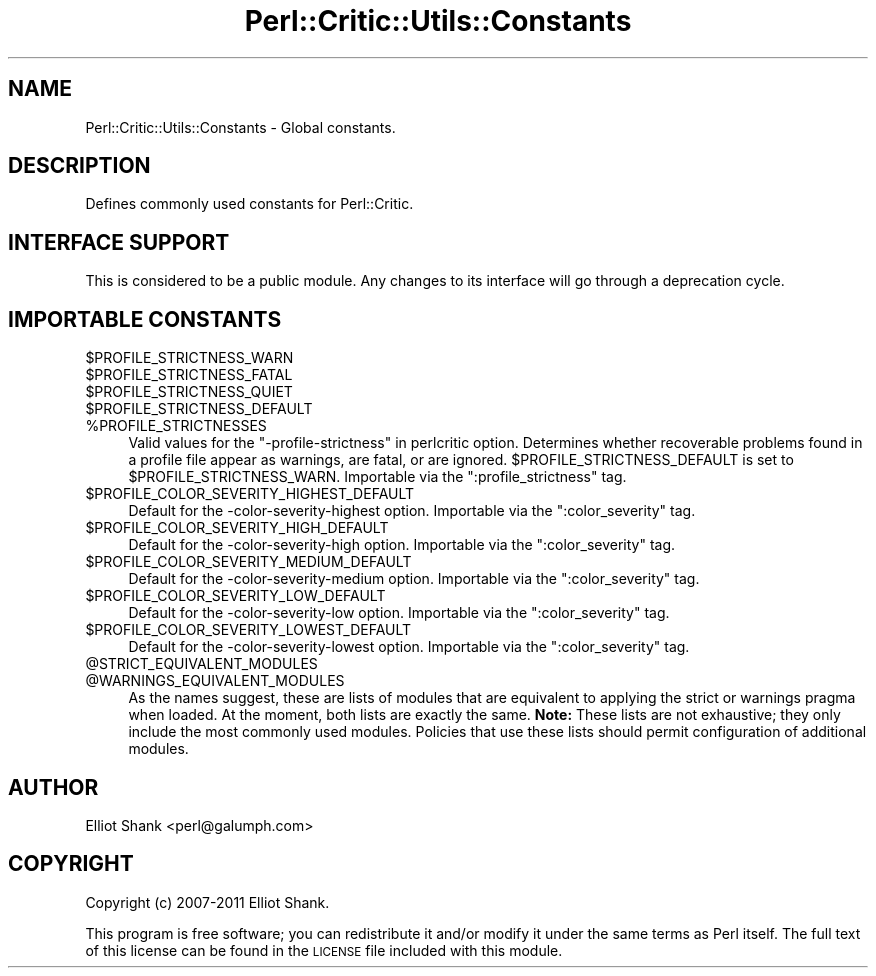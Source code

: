 .\" Automatically generated by Pod::Man 2.23 (Pod::Simple 3.14)
.\"
.\" Standard preamble:
.\" ========================================================================
.de Sp \" Vertical space (when we can't use .PP)
.if t .sp .5v
.if n .sp
..
.de Vb \" Begin verbatim text
.ft CW
.nf
.ne \\$1
..
.de Ve \" End verbatim text
.ft R
.fi
..
.\" Set up some character translations and predefined strings.  \*(-- will
.\" give an unbreakable dash, \*(PI will give pi, \*(L" will give a left
.\" double quote, and \*(R" will give a right double quote.  \*(C+ will
.\" give a nicer C++.  Capital omega is used to do unbreakable dashes and
.\" therefore won't be available.  \*(C` and \*(C' expand to `' in nroff,
.\" nothing in troff, for use with C<>.
.tr \(*W-
.ds C+ C\v'-.1v'\h'-1p'\s-2+\h'-1p'+\s0\v'.1v'\h'-1p'
.ie n \{\
.    ds -- \(*W-
.    ds PI pi
.    if (\n(.H=4u)&(1m=24u) .ds -- \(*W\h'-12u'\(*W\h'-12u'-\" diablo 10 pitch
.    if (\n(.H=4u)&(1m=20u) .ds -- \(*W\h'-12u'\(*W\h'-8u'-\"  diablo 12 pitch
.    ds L" ""
.    ds R" ""
.    ds C` ""
.    ds C' ""
'br\}
.el\{\
.    ds -- \|\(em\|
.    ds PI \(*p
.    ds L" ``
.    ds R" ''
'br\}
.\"
.\" Escape single quotes in literal strings from groff's Unicode transform.
.ie \n(.g .ds Aq \(aq
.el       .ds Aq '
.\"
.\" If the F register is turned on, we'll generate index entries on stderr for
.\" titles (.TH), headers (.SH), subsections (.SS), items (.Ip), and index
.\" entries marked with X<> in POD.  Of course, you'll have to process the
.\" output yourself in some meaningful fashion.
.ie \nF \{\
.    de IX
.    tm Index:\\$1\t\\n%\t"\\$2"
..
.    nr % 0
.    rr F
.\}
.el \{\
.    de IX
..
.\}
.\"
.\" Accent mark definitions (@(#)ms.acc 1.5 88/02/08 SMI; from UCB 4.2).
.\" Fear.  Run.  Save yourself.  No user-serviceable parts.
.    \" fudge factors for nroff and troff
.if n \{\
.    ds #H 0
.    ds #V .8m
.    ds #F .3m
.    ds #[ \f1
.    ds #] \fP
.\}
.if t \{\
.    ds #H ((1u-(\\\\n(.fu%2u))*.13m)
.    ds #V .6m
.    ds #F 0
.    ds #[ \&
.    ds #] \&
.\}
.    \" simple accents for nroff and troff
.if n \{\
.    ds ' \&
.    ds ` \&
.    ds ^ \&
.    ds , \&
.    ds ~ ~
.    ds /
.\}
.if t \{\
.    ds ' \\k:\h'-(\\n(.wu*8/10-\*(#H)'\'\h"|\\n:u"
.    ds ` \\k:\h'-(\\n(.wu*8/10-\*(#H)'\`\h'|\\n:u'
.    ds ^ \\k:\h'-(\\n(.wu*10/11-\*(#H)'^\h'|\\n:u'
.    ds , \\k:\h'-(\\n(.wu*8/10)',\h'|\\n:u'
.    ds ~ \\k:\h'-(\\n(.wu-\*(#H-.1m)'~\h'|\\n:u'
.    ds / \\k:\h'-(\\n(.wu*8/10-\*(#H)'\z\(sl\h'|\\n:u'
.\}
.    \" troff and (daisy-wheel) nroff accents
.ds : \\k:\h'-(\\n(.wu*8/10-\*(#H+.1m+\*(#F)'\v'-\*(#V'\z.\h'.2m+\*(#F'.\h'|\\n:u'\v'\*(#V'
.ds 8 \h'\*(#H'\(*b\h'-\*(#H'
.ds o \\k:\h'-(\\n(.wu+\w'\(de'u-\*(#H)/2u'\v'-.3n'\*(#[\z\(de\v'.3n'\h'|\\n:u'\*(#]
.ds d- \h'\*(#H'\(pd\h'-\w'~'u'\v'-.25m'\f2\(hy\fP\v'.25m'\h'-\*(#H'
.ds D- D\\k:\h'-\w'D'u'\v'-.11m'\z\(hy\v'.11m'\h'|\\n:u'
.ds th \*(#[\v'.3m'\s+1I\s-1\v'-.3m'\h'-(\w'I'u*2/3)'\s-1o\s+1\*(#]
.ds Th \*(#[\s+2I\s-2\h'-\w'I'u*3/5'\v'-.3m'o\v'.3m'\*(#]
.ds ae a\h'-(\w'a'u*4/10)'e
.ds Ae A\h'-(\w'A'u*4/10)'E
.    \" corrections for vroff
.if v .ds ~ \\k:\h'-(\\n(.wu*9/10-\*(#H)'\s-2\u~\d\s+2\h'|\\n:u'
.if v .ds ^ \\k:\h'-(\\n(.wu*10/11-\*(#H)'\v'-.4m'^\v'.4m'\h'|\\n:u'
.    \" for low resolution devices (crt and lpr)
.if \n(.H>23 .if \n(.V>19 \
\{\
.    ds : e
.    ds 8 ss
.    ds o a
.    ds d- d\h'-1'\(ga
.    ds D- D\h'-1'\(hy
.    ds th \o'bp'
.    ds Th \o'LP'
.    ds ae ae
.    ds Ae AE
.\}
.rm #[ #] #H #V #F C
.\" ========================================================================
.\"
.IX Title "Perl::Critic::Utils::Constants 3"
.TH Perl::Critic::Utils::Constants 3 "2017-06-14" "perl v5.12.3" "User Contributed Perl Documentation"
.\" For nroff, turn off justification.  Always turn off hyphenation; it makes
.\" way too many mistakes in technical documents.
.if n .ad l
.nh
.SH "NAME"
Perl::Critic::Utils::Constants \- Global constants.
.SH "DESCRIPTION"
.IX Header "DESCRIPTION"
Defines commonly used constants for Perl::Critic.
.SH "INTERFACE SUPPORT"
.IX Header "INTERFACE SUPPORT"
This is considered to be a public module.  Any changes to its
interface will go through a deprecation cycle.
.SH "IMPORTABLE CONSTANTS"
.IX Header "IMPORTABLE CONSTANTS"
.ie n .IP "$PROFILE_STRICTNESS_WARN" 4
.el .IP "\f(CW$PROFILE_STRICTNESS_WARN\fR" 4
.IX Item "$PROFILE_STRICTNESS_WARN"
.PD 0
.ie n .IP "$PROFILE_STRICTNESS_FATAL" 4
.el .IP "\f(CW$PROFILE_STRICTNESS_FATAL\fR" 4
.IX Item "$PROFILE_STRICTNESS_FATAL"
.ie n .IP "$PROFILE_STRICTNESS_QUIET" 4
.el .IP "\f(CW$PROFILE_STRICTNESS_QUIET\fR" 4
.IX Item "$PROFILE_STRICTNESS_QUIET"
.ie n .IP "$PROFILE_STRICTNESS_DEFAULT" 4
.el .IP "\f(CW$PROFILE_STRICTNESS_DEFAULT\fR" 4
.IX Item "$PROFILE_STRICTNESS_DEFAULT"
.ie n .IP "%PROFILE_STRICTNESSES" 4
.el .IP "\f(CW%PROFILE_STRICTNESSES\fR" 4
.IX Item "%PROFILE_STRICTNESSES"
.PD
Valid values for the \*(L"\-profile\-strictness\*(R" in perlcritic option.
Determines whether recoverable problems found in a profile file appear
as warnings, are fatal, or are ignored.
\&\f(CW$PROFILE_STRICTNESS_DEFAULT\fR is set to \f(CW$PROFILE_STRICTNESS_WARN\fR.
Importable via the \f(CW\*(C`:profile_strictness\*(C'\fR tag.
.ie n .IP "$PROFILE_COLOR_SEVERITY_HIGHEST_DEFAULT" 4
.el .IP "\f(CW$PROFILE_COLOR_SEVERITY_HIGHEST_DEFAULT\fR" 4
.IX Item "$PROFILE_COLOR_SEVERITY_HIGHEST_DEFAULT"
Default for the \-color\-severity\-highest option. Importable via the
\&\f(CW\*(C`:color_severity\*(C'\fR tag.
.ie n .IP "$PROFILE_COLOR_SEVERITY_HIGH_DEFAULT" 4
.el .IP "\f(CW$PROFILE_COLOR_SEVERITY_HIGH_DEFAULT\fR" 4
.IX Item "$PROFILE_COLOR_SEVERITY_HIGH_DEFAULT"
Default for the \-color\-severity\-high option. Importable via the
\&\f(CW\*(C`:color_severity\*(C'\fR tag.
.ie n .IP "$PROFILE_COLOR_SEVERITY_MEDIUM_DEFAULT" 4
.el .IP "\f(CW$PROFILE_COLOR_SEVERITY_MEDIUM_DEFAULT\fR" 4
.IX Item "$PROFILE_COLOR_SEVERITY_MEDIUM_DEFAULT"
Default for the \-color\-severity\-medium option. Importable via the
\&\f(CW\*(C`:color_severity\*(C'\fR tag.
.ie n .IP "$PROFILE_COLOR_SEVERITY_LOW_DEFAULT" 4
.el .IP "\f(CW$PROFILE_COLOR_SEVERITY_LOW_DEFAULT\fR" 4
.IX Item "$PROFILE_COLOR_SEVERITY_LOW_DEFAULT"
Default for the \-color\-severity\-low option. Importable via the
\&\f(CW\*(C`:color_severity\*(C'\fR tag.
.ie n .IP "$PROFILE_COLOR_SEVERITY_LOWEST_DEFAULT" 4
.el .IP "\f(CW$PROFILE_COLOR_SEVERITY_LOWEST_DEFAULT\fR" 4
.IX Item "$PROFILE_COLOR_SEVERITY_LOWEST_DEFAULT"
Default for the \-color\-severity\-lowest option. Importable via the
\&\f(CW\*(C`:color_severity\*(C'\fR tag.
.ie n .IP "@STRICT_EQUIVALENT_MODULES" 4
.el .IP "\f(CW@STRICT_EQUIVALENT_MODULES\fR" 4
.IX Item "@STRICT_EQUIVALENT_MODULES"
.PD 0
.ie n .IP "@WARNINGS_EQUIVALENT_MODULES" 4
.el .IP "\f(CW@WARNINGS_EQUIVALENT_MODULES\fR" 4
.IX Item "@WARNINGS_EQUIVALENT_MODULES"
.PD
As the names suggest, these are lists of modules that are equivalent to
applying the strict or warnings pragma when loaded. At
the moment, both lists are exactly the same. \fBNote:\fR These lists are not
exhaustive; they only include the most commonly used modules. Policies that
use these lists should permit configuration of additional modules.
.SH "AUTHOR"
.IX Header "AUTHOR"
Elliot Shank <perl@galumph.com>
.SH "COPYRIGHT"
.IX Header "COPYRIGHT"
Copyright (c) 2007\-2011 Elliot Shank.
.PP
This program is free software; you can redistribute it and/or modify
it under the same terms as Perl itself.  The full text of this license
can be found in the \s-1LICENSE\s0 file included with this module.
